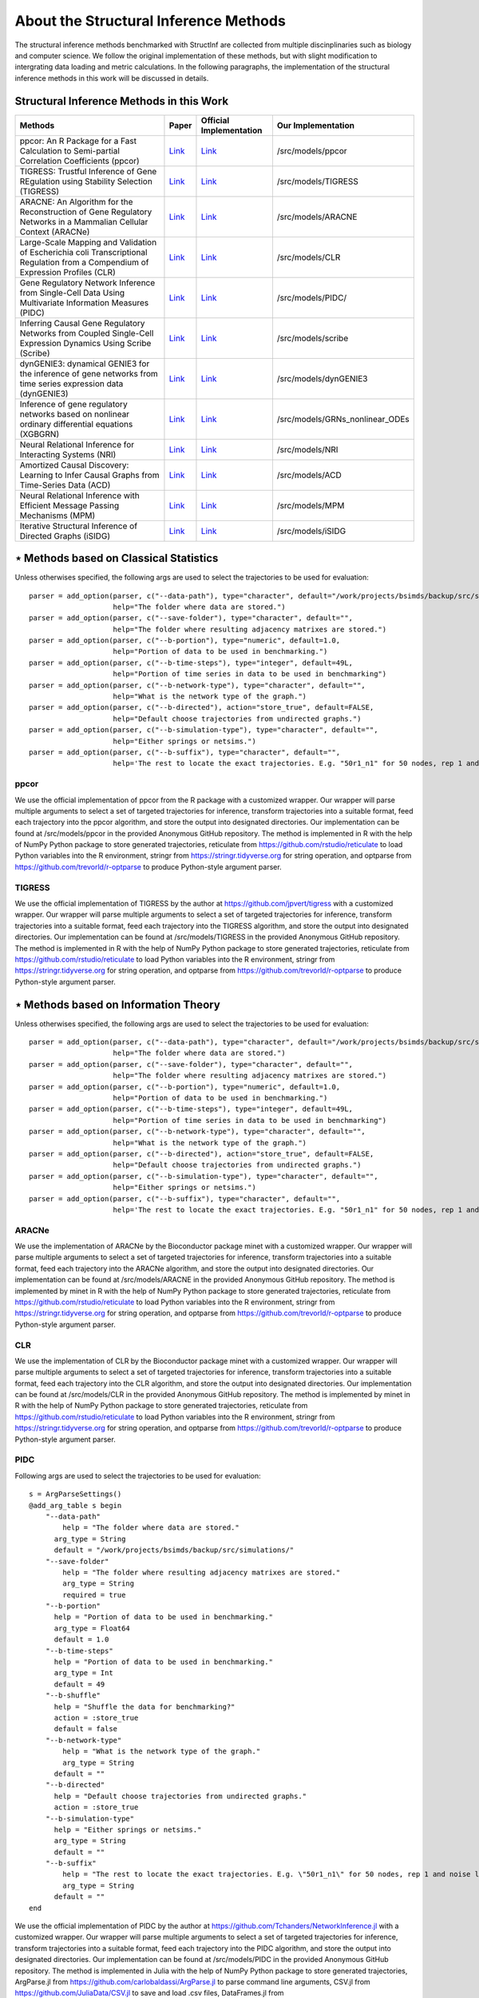 **************************************
About the Structural Inference Methods
**************************************

The structural inference methods benchmarked with StructInf are collected from multiple discinplinaries such as biology and computer science.
We follow the original implementation of these methods, but with slight modification to intergrating data loading and metric calculations.
In the following paragraphs, the implementation of the structural inference methods in this work will be discussed in details.

Structural Inference Methods in this Work
=========================================

+----------------------------------------------------------------------------------------------------------------------------------+---------------------------------------------------------------------------------------------------------------------+---------------------------------------------------------------------+-----------------------------------+
| Methods                                                                                                                          | Paper                                                                                                               | Official Implementation                                             | Our Implementation                |
+==================================================================================================================================+=====================================================================================================================+=====================================================================+===================================+
| ppcor: An R Package for a Fast Calculation to Semi-partial Correlation Coefficients (ppcor)                                      | `Link <https://www.ncbi.nlm.nih.gov/pmc/articles/PMC4681537/>`_                                                     | `Link <https://cran.r-project.org/web/packages/ppcor/index.html>`_  | /src/models/ppcor                 |
+----------------------------------------------------------------------------------------------------------------------------------+---------------------------------------------------------------------------------------------------------------------+---------------------------------------------------------------------+-----------------------------------+
| TIGRESS: Trustful Inference of Gene REgulation using Stability Selection (TIGRESS)                                               | `Link <https://bmcsystbiol.biomedcentral.com/articles/10.1186/1752-0509-6-145>`_                                    | `Link <https://github.com/jpvert/tigress/tree/master>`_             | /src/models/TIGRESS               |
+----------------------------------------------------------------------------------------------------------------------------------+---------------------------------------------------------------------------------------------------------------------+---------------------------------------------------------------------+-----------------------------------+
| ARACNE: An Algorithm for the Reconstruction of Gene Regulatory Networks in a Mammalian Cellular Context (ARACNe)                 | `Link <https://bmcbioinformatics.biomedcentral.com/articles/10.1186/1471-2105-7-S1-S7>`_                            | `Link <https://califano.c2b2.columbia.edu/aracne>`_                 | /src/models/ARACNE                |
+----------------------------------------------------------------------------------------------------------------------------------+---------------------------------------------------------------------------------------------------------------------+---------------------------------------------------------------------+-----------------------------------+
| Large-Scale Mapping and Validation of Escherichia coli Transcriptional Regulation from a Compendium of Expression Profiles (CLR) | `Link <https://journals.plos.org/plosbiology/article?id=10.1371/journal.pbio.0050008>`_                             | `Link <https://bioconductor.org/install/>`_                         | /src/models/CLR                   |
+----------------------------------------------------------------------------------------------------------------------------------+---------------------------------------------------------------------------------------------------------------------+---------------------------------------------------------------------+-----------------------------------+
| Gene Regulatory Network Inference from Single-Cell Data Using Multivariate Information Measures (PIDC)                           | `Link <https://www.sciencedirect.com/science/article/pii/S2405471217303861>`_                                       | `Link <https://github.com/Tchanders/NetworkInference.jl>`_          |  /src/models/PIDC/                |
+----------------------------------------------------------------------------------------------------------------------------------+---------------------------------------------------------------------------------------------------------------------+---------------------------------------------------------------------+-----------------------------------+
| Inferring Causal Gene Regulatory Networks from Coupled Single-Cell Expression Dynamics Using Scribe (Scribe)                     | `Link <https://www.sciencedirect.com/science/article/pii/S2405471220300363>`_                                       | `Link <https://github.com/aristoteleo/Scribe-py/tree/master>`_      | /src/models/scribe                |
+----------------------------------------------------------------------------------------------------------------------------------+---------------------------------------------------------------------------------------------------------------------+---------------------------------------------------------------------+-----------------------------------+
| dynGENIE3: dynamical GENIE3 for the inference of gene networks from time series expression data (dynGENIE3)                      | `Link <https://www.nature.com/articles/s41598-018-21715-0>`_                                                        | `Link <https://github.com/vahuynh/dynGENIE3/tree/master>`_          | /src/models/dynGENIE3             |
+----------------------------------------------------------------------------------------------------------------------------------+---------------------------------------------------------------------------------------------------------------------+---------------------------------------------------------------------+-----------------------------------+
| Inference of gene regulatory networks based on nonlinear ordinary differential equations (XGBGRN)                                | `Link <https://academic.oup.com/bioinformatics/article/36/19/4885/5709036>`_                                        | `Link <https://github.com/lab319/GRNs_nonlinear_ODEs>`_             |  /src/models/GRNs_nonlinear_ODEs  |
+----------------------------------------------------------------------------------------------------------------------------------+---------------------------------------------------------------------------------------------------------------------+---------------------------------------------------------------------+-----------------------------------+
| Neural Relational Inference for Interacting Systems (NRI)                                                                        | `Link <http://proceedings.mlr.press/v80/kipf18a/kipf18a.pdf>`_                                                      | `Link <http://github.com/ethanfetaya/NRI>`_                         | /src/models/NRI                   |
+----------------------------------------------------------------------------------------------------------------------------------+---------------------------------------------------------------------------------------------------------------------+---------------------------------------------------------------------+-----------------------------------+
| Amortized Causal Discovery: Learning to Infer Causal Graphs from Time-Series Data (ACD)                                          | `Link <https://proceedings.mlr.press/v177/lowe22a/lowe22a.pdf>`_                                                    | `Link <https://github.com/loeweX/AmortizedCausalDiscovery>`_        | /src/models/ACD                   |
+----------------------------------------------------------------------------------------------------------------------------------+---------------------------------------------------------------------------------------------------------------------+---------------------------------------------------------------------+-----------------------------------+
| Neural Relational Inference with Efficient Message Passing Mechanisms (MPM)                                                      | `Link <https://ojs.aaai.org/index.php/AAAI/article/view/16868>`_                                                    | `Link <https://github.com/hilbert9221/NRI-MPM>`_                    | /src/models/MPM                   |
+----------------------------------------------------------------------------------------------------------------------------------+---------------------------------------------------------------------------------------------------------------------+---------------------------------------------------------------------+-----------------------------------+
| Iterative Structural Inference of Directed Graphs (iSIDG)                                                                        | `Link <https://papers.nips.cc/paper_files/paper/2022/file/39717429762da92201a750dd03386920-Paper-Conference.pdf>`_  | `Link <https://github.com/AoranWANGRalf/iSIDG>`_                    | /src/models/iSIDG                 |
+----------------------------------------------------------------------------------------------------------------------------------+---------------------------------------------------------------------------------------------------------------------+---------------------------------------------------------------------+-----------------------------------+

⋆ Methods based on Classical Statistics
=======================================
Unless otherwises specified, the following args are used to select the trajectories to be used for evaluation:
::
  parser = add_option(parser, c("--data-path"), type="character", default="/work/projects/bsimds/backup/src/simulations/",
                      help="The folder where data are stored.")
  parser = add_option(parser, c("--save-folder"), type="character", default="",
                      help="The folder where resulting adjacency matrixes are stored.")
  parser = add_option(parser, c("--b-portion"), type="numeric", default=1.0,
                      help="Portion of data to be used in benchmarking.")
  parser = add_option(parser, c("--b-time-steps"), type="integer", default=49L,
                      help="Portion of time series in data to be used in benchmarking")
  parser = add_option(parser, c("--b-network-type"), type="character", default="",
                      help="What is the network type of the graph.")
  parser = add_option(parser, c("--b-directed"), action="store_true", default=FALSE,
                      help="Default choose trajectories from undirected graphs.")
  parser = add_option(parser, c("--b-simulation-type"), type="character", default="",
                      help="Either springs or netsims.")
  parser = add_option(parser, c("--b-suffix"), type="character", default="",
                      help='The rest to locate the exact trajectories. E.g. "50r1_n1" for 50 nodes, rep 1 and noise level 1. Or "50r1" for 50 nodes, rep 1 and noise free.')

ppcor
*****
We use the official implementation of ppcor from the R package with a customized wrapper.
Our wrapper will parse multiple arguments to select a set of targeted trajectories for inference, transform trajectories into a suitable format, feed each trajectory into the ppcor algorithm, and store the output into designated directories.
Our implementation can be found at /src/models/ppcor in the provided Anonymous GitHub repository.
The method is implemented in R with the help of NumPy Python package to store generated trajectories, reticulate from https://github.com/rstudio/reticulate to load Python variables into the R environment, stringr from https://stringr.tidyverse.org for string operation, and optparse from https://github.com/trevorld/r-optparse to produce Python-style argument parser.

TIGRESS
*******
We use the official implementation of TIGRESS by the author at https://github.com/jpvert/tigress with a customized wrapper.
Our wrapper will parse multiple arguments to select a set of targeted trajectories for inference, transform trajectories into a suitable format, feed each trajectory into the TIGRESS algorithm, and store the output into designated directories.
Our implementation can be found at /src/models/TIGRESS in the provided Anonymous GitHub repository.
The method is implemented in R with the help of NumPy Python package to store generated trajectories, reticulate from https://github.com/rstudio/reticulate to load Python variables into the R environment, stringr from https://stringr.tidyverse.org for string operation, and optparse from https://github.com/trevorld/r-optparse to produce Python-style argument parser.

⋆ Methods based on Information Theory
=====================================
Unless otherwises specified, the following args are used to select the trajectories to be used for evaluation:
::
  parser = add_option(parser, c("--data-path"), type="character", default="/work/projects/bsimds/backup/src/simulations/",
                      help="The folder where data are stored.")
  parser = add_option(parser, c("--save-folder"), type="character", default="",
                      help="The folder where resulting adjacency matrixes are stored.")
  parser = add_option(parser, c("--b-portion"), type="numeric", default=1.0,
                      help="Portion of data to be used in benchmarking.")
  parser = add_option(parser, c("--b-time-steps"), type="integer", default=49L,
                      help="Portion of time series in data to be used in benchmarking")
  parser = add_option(parser, c("--b-network-type"), type="character", default="",
                      help="What is the network type of the graph.")
  parser = add_option(parser, c("--b-directed"), action="store_true", default=FALSE,
                      help="Default choose trajectories from undirected graphs.")
  parser = add_option(parser, c("--b-simulation-type"), type="character", default="",
                      help="Either springs or netsims.")
  parser = add_option(parser, c("--b-suffix"), type="character", default="",
                      help='The rest to locate the exact trajectories. E.g. "50r1_n1" for 50 nodes, rep 1 and noise level 1. Or "50r1" for 50 nodes, rep 1 and noise free.')

ARACNe
******
We use the implementation of ARACNe by the Bioconductor package minet with a customized wrapper.
Our wrapper will parse multiple arguments to select a set of targeted trajectories for inference, transform trajectories into a suitable format, feed each trajectory into the ARACNe algorithm, and store the output into designated directories.
Our implementation can be found at /src/models/ARACNE in the provided Anonymous GitHub repository.
The method is implemented by minet in R with the help of NumPy Python package to store generated trajectories, reticulate from https://github.com/rstudio/reticulate to load Python variables into the R environment, stringr from https://stringr.tidyverse.org for string operation, and optparse from https://github.com/trevorld/r-optparse to produce Python-style argument parser.

CLR
***
We use the implementation of CLR by the Bioconductor package minet with a customized wrapper.
Our wrapper will parse multiple arguments to select a set of targeted trajectories for inference, transform trajectories into a suitable format, feed each trajectory into the CLR algorithm, and store the output into designated directories.
Our implementation can be found at /src/models/CLR in the provided Anonymous GitHub repository.
The method is implemented by minet in R with the help of NumPy Python package to store generated trajectories, reticulate from https://github.com/rstudio/reticulate to load Python variables into the R environment, stringr from https://stringr.tidyverse.org for string operation, and optparse from https://github.com/trevorld/r-optparse to produce Python-style argument parser.

PIDC
****
Following args are used to select the trajectories to be used for evaluation:
::
  s = ArgParseSettings()
  @add_arg_table s begin
      "--data-path"
          help = "The folder where data are stored."
        arg_type = String
        default = "/work/projects/bsimds/backup/src/simulations/"
      "--save-folder"
          help = "The folder where resulting adjacency matrixes are stored."
          arg_type = String
          required = true
      "--b-portion"
        help = "Portion of data to be used in benchmarking."
        arg_type = Float64
        default = 1.0
      "--b-time-steps"
        help = "Portion of data to be used in benchmarking."
        arg_type = Int
        default = 49
      "--b-shuffle"
        help = "Shuffle the data for benchmarking?"
        action = :store_true
        default = false
      "--b-network-type"
          help = "What is the network type of the graph."
          arg_type = String
        default = ""
      "--b-directed"
        help = "Default choose trajectories from undirected graphs."
        action = :store_true
      "--b-simulation-type"
        help = "Either springs or netsims."
        arg_type = String
        default = ""
      "--b-suffix"
          help = "The rest to locate the exact trajectories. E.g. \"50r1_n1\" for 50 nodes, rep 1 and noise level 1. Or \"50r1\" for 50 nodes, rep 1 and noise free."
          arg_type = String
        default = ""
  end

We use the official implementation of PIDC by the author at https://github.com/Tchanders/NetworkInference.jl with a customized wrapper.
Our wrapper will parse multiple arguments to select a set of targeted trajectories for inference, transform trajectories into a suitable format, feed each trajectory into the PIDC algorithm, and store the output into designated directories.
Our implementation can be found at /src/models/PIDC in the provided Anonymous GitHub repository.
The method is implemented in Julia with the help of NumPy Python package to store generated trajectories, ArgParse.jl from https://github.com/carlobaldassi/ArgParse.jl to parse command line arguments, CSV.jl from https://github.com/JuliaData/CSV.jl to save and load .csv files, DataFrames.jl from https://github.com/JuliaData/DataFrames.jl to manipulate data array, and NPZ.jl from https://github.com/fhs/NPZ.jl to load .npy into the Julia environment.

Scribe
******
Following args are used to select the trajectories to be used for evaluation:
::
  parser.add_argument('--data-path', type=str,
                      default="/work/projects/bsimds/backup/src/simulations/",
                      help="The folder where data are stored.")
  parser.add_argument('--save-folder', type=str, required=True,
                      help="The folder where resulting adjacency matrixes are stored.")
  parser.add_argument('--b-portion', type=float, default=1.0,
                      help='Portion of data to be used in benchmarking.')
  parser.add_argument('--b-time-steps', type=int, default=49,
                      help='Portion of time series in data to be used in benchmarking.')
  parser.add_argument('--b-shuffle', action='store_true', default=False,
                      help='Shuffle the data for benchmarking?')
  parser.add_argument('--b-network-type', type=str, default='',
                      help='What is the network type of the graph.')
  parser.add_argument('--b-directed', action='store_true', default=False,
                      help='Default choose trajectories from undirected graphs.')
  parser.add_argument('--b-simulation-type', type=str, default='',
                      help='Either springs or netsims.')
  parser.add_argument('--b-suffix', type=str, default='',
                  help='The rest to locate the exact trajectories. E.g. "50r1_n1" for 50 nodes, rep 1 and noise level 1. Or "50r1" for 50 nodes, rep 1 and noise free.')
  parser.add_argument('--pct-cpu', type=float, default=1.0,
                      help='Percentage of number of CPUs to be used.')

We optimize the official implementation of Scribe by the author at https://github.com/aristoteleo/Scribe-py with a customized wrapper.
Our wrapper will parse multiple arguments to select a set of targeted trajectories for inference, transform trajectories into a suitable format, feed each trajectory into the Scribe algorithm, and store the output into designated directories.
Our implementation has customized causal_network.py and information_estimators.py scripts so as to modify the hyperparameters directly from command line arguments.
We also have optimized the parallel support and computation efficiency and kept minimal functionality for benchmarking purposes, at the same time maintaining its general mechanism.
Our implementation can be found at /src/models/scribe in the provided Anonymous GitHub repository.
The method is implemented in Python with the help of NumPy package to store generated trajectories and tqdm from https://github.com/tqdm/tqdm to create progress bars.

⋆ Methods based on Tree Algorithms
==================================
Following args are used to select the trajectories to be used for evaluation:
::
  parser.add_argument('--data-path', type=str,
                      default="/work/projects/bsimds/backup/src/simulations/",
                      help="The folder where data are stored.")
  parser.add_argument('--save-folder', type=str, required=True,
                      help="The folder where resulting adjacency matrixes are stored.")
  parser.add_argument('--b-portion', type=float, default=1.0,
                      help='Portion of data to be used in benchmarking.')
  parser.add_argument('--b-time-steps', type=int, default=49,
                      help='Portion of time series in data to be used in benchmarking.')
  parser.add_argument('--b-shuffle', action='store_true', default=False,
                      help='Shuffle the data for benchmarking?')
  parser.add_argument('--b-network-type', type=str, default='',
                      help='What is the network type of the graph.')
  parser.add_argument('--b-directed', action='store_true', default=False,
                      help='Default choose trajectories from undirected graphs.')
  parser.add_argument('--b-simulation-type', type=str, default='',
                      help='Either springs or netsims.')
  parser.add_argument('--b-suffix', type=str, default='',
                  help='The rest to locate the exact trajectories. E.g. "50r1_n1" for 50 nodes, rep 1 and noise level 1. Or "50r1" for 50 nodes, rep 1 and noise free.')
  parser.add_argument('--pct-cpu', type=float, default=1.0,
                      help='Percentage of number of CPUs to be used.')

dynGENIE3
*********
We optimize the official Python implementation of dynGENIE3 by the author at https://github.com/vahuynh/dynGENIE3 with a customized wrapper.
Our wrapper will parse multiple arguments to select a set of targeted trajectories for inference, transform trajectories into a suitable format, feed each trajectory into the dynGENIE3 algorithm, and store the output into designated directories.
Following the principle of maintaining dynGENIE's general mechanism, we have modified the dynGENIE3.py script so as to tune the hyperparameters directly from command line arguments, increase computation efficiency on big datasets, enable calculation of self-influence, and retain minimal functionality for benchmarking purposes.
Our implementation can be found at /src/models/dynGENIE3 in the provided Anonymous GitHub repository.
The method is implemented in Python with the help of NumPy package to store generated trajectories.

XGBGRN
******
We use the official implementation of XGBGRN by the author at https://github.com/lab319/GRNs_nonlinear_ODEs with a customized wrapper.
Our wrapper will parse multiple arguments to select a set of targeted trajectories for inference, transform trajectories into a suitable format, feed each trajectory into the XGBGRN algorithm, and store the output into designated directories.
Our implementation can be found at /src/models/GRN nonlinear ODEs in the provided Anonymous GitHub repository.
The method is implemented in Python with the help of NumPy package to store generated trajectories.

⋆ Methods based on VAEs
=======================

In general, we added following arguments to the argparse variable in these methods:
::
  parser.add_argument('--save-probs', action='store_true', default=False,
                      help='Save the probs during test.')
  parser.add_argument('--b-portion', type=float, default=1.0,
                      help='Portion of data to be used in benchmarking.')
  parser.add_argument('--b-time-steps', type=int, default=49,
                      help='Portion of time series in data to be used in benchmarking.')
  parser.add_argument('--b-shuffle', action='store_true', default=False,
                      help='Shuffle the data for benchmarking.')
  parser.add_argument('--data-path', type=str, default='',
                      help='Where to load the data. May input the paths to edges_train of the data.')
  parser.add_argument('--b-network-type', type=str, default='',
                      help='What is the network type of the graph.')
  parser.add_argument('--b-directed', action='store_true', default=False,
                      help='Default choose trajectories from undirected graphs.')
  parser.add_argument('--b-simulation-type', type=str, default='',
                      help='Either springs or netsims.')
  parser.add_argument('--b-suffix', type=str, default='',
      help='The rest to locate the exact trajectories. E.g. "50r1_n1" for 50 nodes, rep 1 and noise level 1.'
           ' Or "50r1" for 50 nodes, rep 1 and noise free.')


NRI
****
We use the official implementation code by the author from https://github.com/ethanfetaya/NRI with customized data loaders for our chosen datasets.
The customized data loaders are named "load\_customized\_springs\_data" and "load\_customized\_netsims\_data". Both of them are implemented in the "utils.py" file.
The metric calculation pipeline is integrated into the "test" function.
Besides that, the remaining part are in consistent with its official implementation.
The code of our implementation can be found at /src/models/NRI in the provided Anonymous GitHub repository.

ACD
***
We use the official implementation code by the author https://github.com/loeweX/AmortizedCausalDiscovery with a customized data loader for our datasets. 
The customized data loader is named "load\_data\_customized", and is implemented in "data\_loader.py".
The metric calculation pipeline is integrated into the function "forward\_pass\_and\_eval" of "foward\_pass\_and\_eval.py" file.
Besides that, the remaining part are in consistent with its official implementation.
The code of our implementation can be found at /src/models/ACD in the provided Anonymous GitHub repository.

MPM
***
We use the official implementation code by the author at https://github.com/hilbert9221/NRI-MPM with a customized data loader for our chosen datasets.
The customized data loader function is named "load\_customized\_data", and with data preprocessing functions "load\_nri" and "load\_netsims".
The first function is implemented in "run.py", while the rest are implemented in "load.py".
The metric calculation pipelines are integrated into the "test" function of "XNRIIns" class in "XNRI.py" file.
Besides that, the remaining part are in consistent with its official implementation.
The code of our implementation can be found at /src/models/MPM in the provided Anonymous GitHub repository.

iSIDG
******
We use the official implementation sent by the authors.
We modified it with a customized data loader function: "load\_data\_benchmark", which is implemented in "utils.py".
Besides that, the remaining part are in consistent with its official implementation.
The code of our implementation can be found at /src/models/iSIDG in the provided Anonymous GitHub repository.


